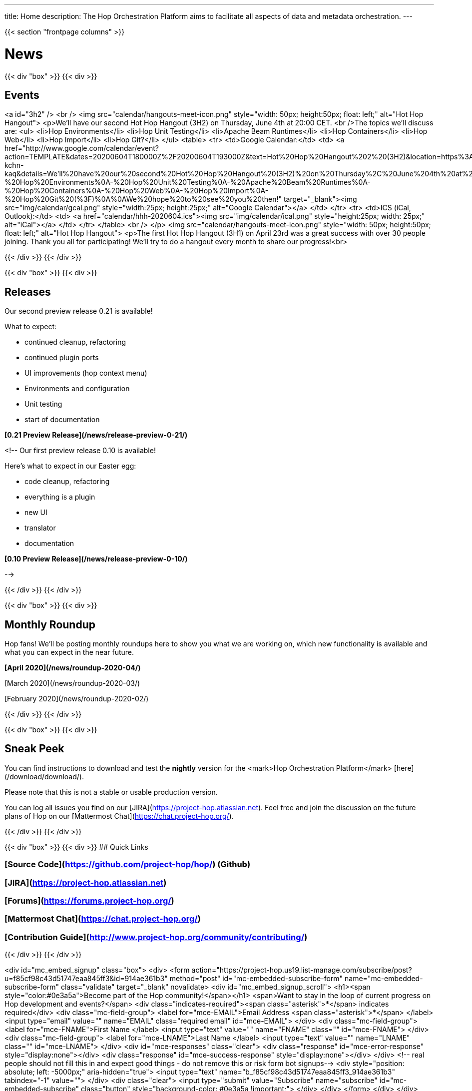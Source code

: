 ---
title: Home
description: The Hop Orchestration Platform aims to facilitate all aspects of data and metadata orchestration.
---

{{< section "frontpage columns" >}}

# News
{{< div "box" >}}
{{< div >}}

## Events

<a id="3h2" />
<br />
<img src="calendar/hangouts-meet-icon.png" style="width: 50px; height:50px; float: left;" alt="Hot Hop Hangout">
<p>We'll have our second Hot Hop Hangout (3H2) on Thursday, June 4th at 20:00 CET.
<br />The topics we'll discuss are:
    <ul>
      <li>Hop Environments</li>
      <li>Hop Unit Testing</li>
      <li>Apache Beam Runtimes</li>
      <li>Hop Containers</li>
      <li>Hop Web</li>
      <li>Hop Import</li>
      <li>Hop Git?</li>
    </ul>
    <table>
    <tr>
    <td>Google Calendar:</td>
    <td>
    <a href="http://www.google.com/calendar/event?action=TEMPLATE&dates=20200604T180000Z%2F20200604T193000Z&text=Hot%20Hop%20Hangout%202%20(3H2)&location=https%3A%2F%2Fmeet.google.com%2Fxzb-kchn-kaq&details=We'll%20have%20our%20second%20Hot%20Hop%20Hangout%20(3H2)%20on%20Thursday%2C%20June%204th%20at%2020%3A00%20CET.%20The%20topics%20we'll%20discuss%20are%3A%0A-%20Hop%20Environments%0A-%20Hop%20Unit%20Testing%0A-%20Apache%20Beam%20Runtimes%0A-%20Hop%20Containers%0A-%20Hop%20Web%0A-%20Hop%20Import%0A-%20Hop%20Git%20(%3F)%0A%0AWe%20hope%20to%20see%20you%20then!" target="_blank"><img src="img/calendar/gcal.png" style="width:25px; height:25px;" alt="Google Calendar"></a>
    </td>
    </tr>
    <tr>
    <td>ICS (iCal, Outlook):</td>
    <td>
    <a href="calendar/hhh-2020604.ics"><img src="img/calendar/ical.png" style="height:25px; width: 25px;" alt="iCal"></a>
    </td>
    </tr>
    </table>
<br />
</p>
<img src="calendar/hangouts-meet-icon.png" style="width: 50px; height:50px; float: left;" alt="Hot Hop Hangout">
<p>The first Hot Hop Hangout (3H1) on April 23rd was a great success with over 30 people joining.  Thank you all for participating!  We'll try to do a hangout every month to share our progress!<br>



{{< /div >}}
{{< /div >}}

{{< div "box" >}}
{{< div >}}

## Releases

Our second preview release 0.21 is available!

What to expect:

* continued cleanup, refactoring
* continued plugin ports
* UI improvements (hop context menu)
* Environments and configuration
* Unit testing
* start of documentation

**[0.21 Preview Release](/news/release-preview-0-21/)**

<!--
Our first preview release 0.10 is available!

Here's what to expect in our Easter egg:

* code cleanup, refactoring
* everything is a plugin
* new UI
* translator
* documentation

**[0.10 Preview Release](/news/release-preview-0-10/)**

-->

{{< /div >}}
{{< /div >}}

{{< div "box" >}}
{{< div >}}

## Monthly Roundup

Hop fans! We'll be posting monthly roundups here to show you what we are working on, which new functionality is available and what you can expect in the near future.

**[April 2020](/news/roundup-2020-04/)**

[March 2020](/news/roundup-2020-03/)

[February 2020](/news/roundup-2020-02/)

{{< /div >}}
{{< /div >}}

{{< div "box" >}}
{{< div >}}

## Sneak Peek

You can find instructions to download and test the **nightly** version for the <mark>Hop Orchestration Platform</mark> [here](/download/download/).

Please note that this is not a stable or usable production version.

You can log all issues you find on our [JIRA](https://project-hop.atlassian.net). Feel free and join the discussion on the future plans of Hop on our [Mattermost Chat](https://chat.project-hop.org/).

{{< /div >}}
{{< /div >}}


{{< div "box" >}}
{{< div >}}
## Quick Links

### [Source Code](https://github.com/project-hop/hop/) (Github)
### [JIRA](https://project-hop.atlassian.net)
### [Forums](https://forums.project-hop.org/)
### [Mattermost Chat](https://chat.project-hop.org/)
### [Contribution Guide](http://www.project-hop.org/community/contributing/)

{{< /div >}}
{{< /div >}}

<div id="mc_embed_signup" class="box">
  <div>
    <form action="https://project-hop.us19.list-manage.com/subscribe/post?u=f85cf98c43d51747eaa845ff3&amp;id=914ae361b3" method="post" id="mc-embedded-subscribe-form" name="mc-embedded-subscribe-form" class="validate" target="_blank" novalidate>
        <div id="mc_embed_signup_scroll">
            <h1><span style="color:#0e3a5a">Become part of the Hop community!</span></h1>
            <span>Want to stay in the loop of current progress on Hop development and events?</span>
            <div class="indicates-required"><span class="asterisk">*</span> indicates required</div>
            <div class="mc-field-group">
                <label for="mce-EMAIL">Email Address <span class="asterisk">*</span>
                </label>
                <input type="email" value="" name="EMAIL" class="required email" id="mce-EMAIL">
            </div>
            <div class="mc-field-group">
                <label for="mce-FNAME">First Name </label>
                <input type="text" value="" name="FNAME" class="" id="mce-FNAME">
            </div>
            <div class="mc-field-group">
                <label for="mce-LNAME">Last Name </label>
                <input type="text" value="" name="LNAME" class="" id="mce-LNAME">
            </div>
            <div id="mce-responses" class="clear">
                <div class="response" id="mce-error-response" style="display:none"></div>
                <div class="response" id="mce-success-response" style="display:none"></div>
            </div>
            <!-- real people should not fill this in and expect good things - do not remove this or risk form bot signups-->
            <div style="position: absolute; left: -5000px;" aria-hidden="true">
                <input type="text" name="b_f85cf98c43d51747eaa845ff3_914ae361b3" tabindex="-1" value="">
            </div>
            <div class="clear">
                <input type="submit" value="Subscribe" name="subscribe" id="mc-embedded-subscribe" class="button" style="background-color: #0e3a5a !important;">
            </div>
        </div>
    </form>
    </div>
</div>


{{< /section >}}
